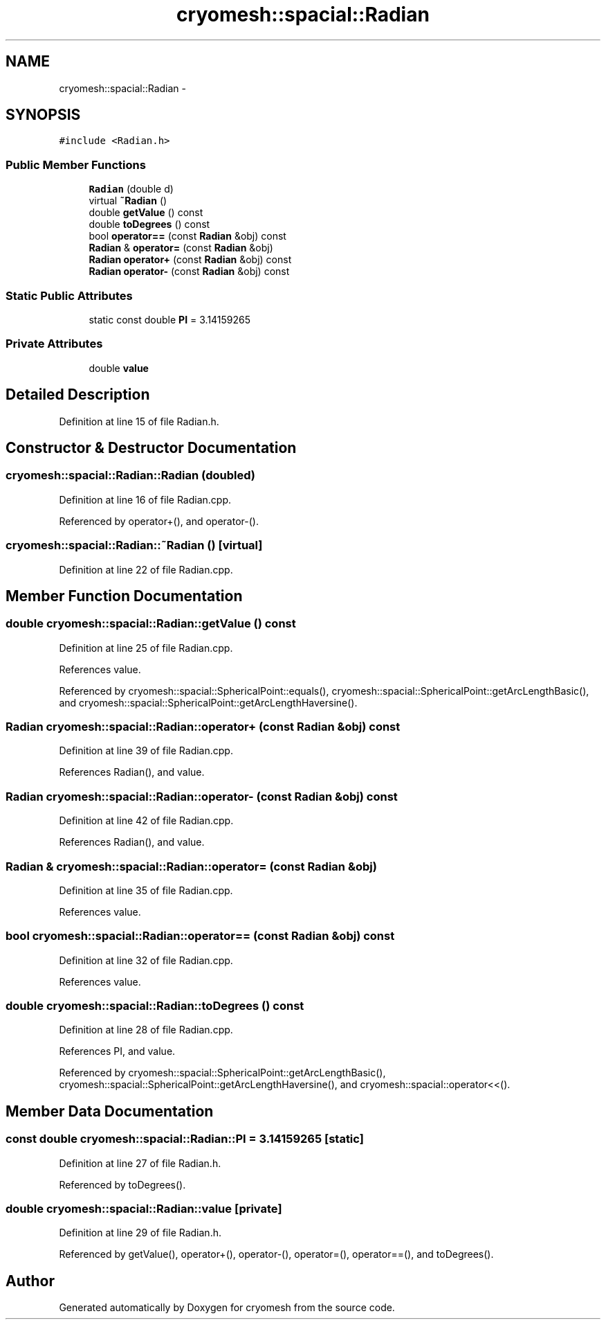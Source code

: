 .TH "cryomesh::spacial::Radian" 3 "Mon Mar 14 2011" "cryomesh" \" -*- nroff -*-
.ad l
.nh
.SH NAME
cryomesh::spacial::Radian \- 
.SH SYNOPSIS
.br
.PP
.PP
\fC#include <Radian.h>\fP
.SS "Public Member Functions"

.in +1c
.ti -1c
.RI "\fBRadian\fP (double d)"
.br
.ti -1c
.RI "virtual \fB~Radian\fP ()"
.br
.ti -1c
.RI "double \fBgetValue\fP () const "
.br
.ti -1c
.RI "double \fBtoDegrees\fP () const "
.br
.ti -1c
.RI "bool \fBoperator==\fP (const \fBRadian\fP &obj) const "
.br
.ti -1c
.RI "\fBRadian\fP & \fBoperator=\fP (const \fBRadian\fP &obj)"
.br
.ti -1c
.RI "\fBRadian\fP \fBoperator+\fP (const \fBRadian\fP &obj) const "
.br
.ti -1c
.RI "\fBRadian\fP \fBoperator-\fP (const \fBRadian\fP &obj) const "
.br
.in -1c
.SS "Static Public Attributes"

.in +1c
.ti -1c
.RI "static const double \fBPI\fP = 3.14159265"
.br
.in -1c
.SS "Private Attributes"

.in +1c
.ti -1c
.RI "double \fBvalue\fP"
.br
.in -1c
.SH "Detailed Description"
.PP 
Definition at line 15 of file Radian.h.
.SH "Constructor & Destructor Documentation"
.PP 
.SS "cryomesh::spacial::Radian::Radian (doubled)"
.PP
Definition at line 16 of file Radian.cpp.
.PP
Referenced by operator+(), and operator-().
.SS "cryomesh::spacial::Radian::~Radian ()\fC [virtual]\fP"
.PP
Definition at line 22 of file Radian.cpp.
.SH "Member Function Documentation"
.PP 
.SS "double cryomesh::spacial::Radian::getValue () const"
.PP
Definition at line 25 of file Radian.cpp.
.PP
References value.
.PP
Referenced by cryomesh::spacial::SphericalPoint::equals(), cryomesh::spacial::SphericalPoint::getArcLengthBasic(), and cryomesh::spacial::SphericalPoint::getArcLengthHaversine().
.SS "\fBRadian\fP cryomesh::spacial::Radian::operator+ (const \fBRadian\fP &obj) const"
.PP
Definition at line 39 of file Radian.cpp.
.PP
References Radian(), and value.
.SS "\fBRadian\fP cryomesh::spacial::Radian::operator- (const \fBRadian\fP &obj) const"
.PP
Definition at line 42 of file Radian.cpp.
.PP
References Radian(), and value.
.SS "\fBRadian\fP & cryomesh::spacial::Radian::operator= (const \fBRadian\fP &obj)"
.PP
Definition at line 35 of file Radian.cpp.
.PP
References value.
.SS "bool cryomesh::spacial::Radian::operator== (const \fBRadian\fP &obj) const"
.PP
Definition at line 32 of file Radian.cpp.
.PP
References value.
.SS "double cryomesh::spacial::Radian::toDegrees () const"
.PP
Definition at line 28 of file Radian.cpp.
.PP
References PI, and value.
.PP
Referenced by cryomesh::spacial::SphericalPoint::getArcLengthBasic(), cryomesh::spacial::SphericalPoint::getArcLengthHaversine(), and cryomesh::spacial::operator<<().
.SH "Member Data Documentation"
.PP 
.SS "const double \fBcryomesh::spacial::Radian::PI\fP = 3.14159265\fC [static]\fP"
.PP
Definition at line 27 of file Radian.h.
.PP
Referenced by toDegrees().
.SS "double \fBcryomesh::spacial::Radian::value\fP\fC [private]\fP"
.PP
Definition at line 29 of file Radian.h.
.PP
Referenced by getValue(), operator+(), operator-(), operator=(), operator==(), and toDegrees().

.SH "Author"
.PP 
Generated automatically by Doxygen for cryomesh from the source code.
